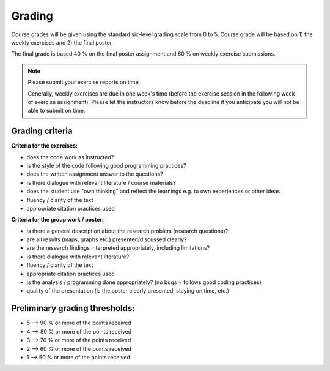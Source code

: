 Grading
=======

Course grades will be given using the standard six-level grading scale from 0 to 5.
Course grade will be based on 1) the weekly exercises and 2) the final poster.

The final grade is based 40 % on the final poster assignment and 60 % on weekly exercise submissions.

.. note:: Please submit your exercise reports on time

          Generally, weekly exercises are due in one week's time (before the exercise session in the following week of exercise assignment).
          Please let the instructors know before the deadline if you anticipate you will not be able to submit on time.


Grading criteria
----------------

**Criteria for the exercises:**

- does the code work as instructed?
- is the style of the code following good programming practices?
- does the written assignment answer to the questions?
- is there dialogue with relevant literature / course materials?
- does the student use "own thinking" and reflect the learnings e.g. to own experiences or other ideas
- fluency / clarity of the text
- appropriate citation practices used

**Criteria for the group work / poster:**

- is there a general description about the research problem (research questions)?
- are all results (maps, graphs etc.) presented/discussed clearly?
- are the research findings interpreted appropriately, including limitations?
- is there dialogue with relevant literature?
- fluency / clarity of the text
- appropriate citation practices used
- is the analysis / programming done appropriately? (no bugs + follows good coding practices)
- quality of the presentation (is the poster clearly presented, staying on time, etc.)

Preliminary grading thresholds:
-------------------------------

- 5 --> 90 % or more of the points received

- 4 --> 80 % or more of the points received

- 3 --> 70 % or more of the points received

- 2 --> 60 % or more of the points received

- 1 --> 50 % or more of the points received



